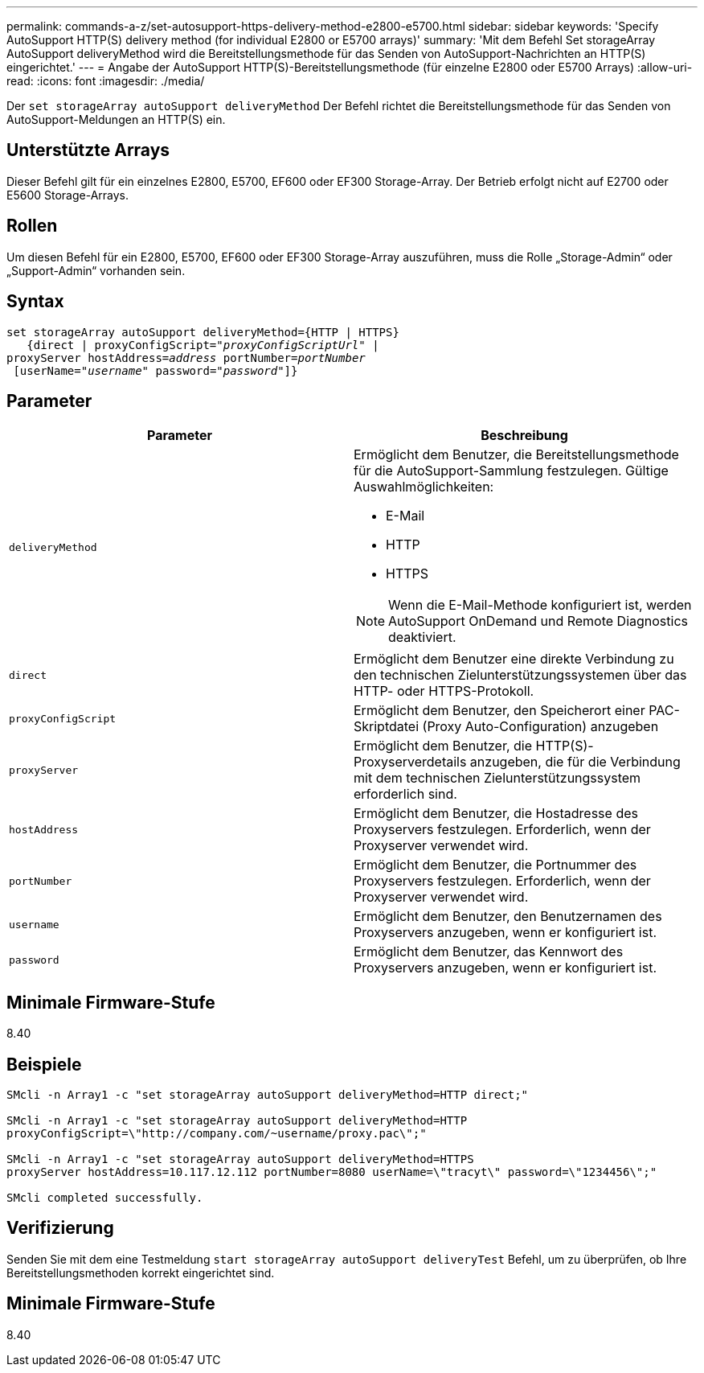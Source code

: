 ---
permalink: commands-a-z/set-autosupport-https-delivery-method-e2800-e5700.html 
sidebar: sidebar 
keywords: 'Specify AutoSupport HTTP(S) delivery method (for individual E2800 or E5700 arrays)' 
summary: 'Mit dem Befehl Set storageArray AutoSupport deliveryMethod wird die Bereitstellungsmethode für das Senden von AutoSupport-Nachrichten an HTTP(S) eingerichtet.' 
---
= Angabe der AutoSupport HTTP(S)-Bereitstellungsmethode (für einzelne E2800 oder E5700 Arrays)
:allow-uri-read: 
:icons: font
:imagesdir: ./media/


[role="lead"]
Der `set storageArray autoSupport deliveryMethod` Der Befehl richtet die Bereitstellungsmethode für das Senden von AutoSupport-Meldungen an HTTP(S) ein.



== Unterstützte Arrays

Dieser Befehl gilt für ein einzelnes E2800, E5700, EF600 oder EF300 Storage-Array. Der Betrieb erfolgt nicht auf E2700 oder E5600 Storage-Arrays.



== Rollen

Um diesen Befehl für ein E2800, E5700, EF600 oder EF300 Storage-Array auszuführen, muss die Rolle „Storage-Admin“ oder „Support-Admin“ vorhanden sein.



== Syntax

[listing, subs="+macros"]
----

set storageArray autoSupport deliveryMethod={HTTP | HTTPS}
   {direct | proxyConfigScript=pass:quotes["_proxyConfigScriptUrl_"] |
proxyServer hostAddress=pass:quotes[_address_] portNumber=pass:quotes[_portNumber_]
 [userName=pass:quotes["_username_"] password=pass:quotes["_password_"]]}
----


== Parameter

[cols="2*"]
|===
| Parameter | Beschreibung 


 a| 
`deliveryMethod`
 a| 
Ermöglicht dem Benutzer, die Bereitstellungsmethode für die AutoSupport-Sammlung festzulegen. Gültige Auswahlmöglichkeiten:

* E-Mail
* HTTP
* HTTPS


[NOTE]
====
Wenn die E-Mail-Methode konfiguriert ist, werden AutoSupport OnDemand und Remote Diagnostics deaktiviert.

====


 a| 
`direct`
 a| 
Ermöglicht dem Benutzer eine direkte Verbindung zu den technischen Zielunterstützungssystemen über das HTTP- oder HTTPS-Protokoll.



 a| 
`proxyConfigScript`
 a| 
Ermöglicht dem Benutzer, den Speicherort einer PAC-Skriptdatei (Proxy Auto-Configuration) anzugeben



 a| 
`proxyServer`
 a| 
Ermöglicht dem Benutzer, die HTTP(S)-Proxyserverdetails anzugeben, die für die Verbindung mit dem technischen Zielunterstützungssystem erforderlich sind.



 a| 
`hostAddress`
 a| 
Ermöglicht dem Benutzer, die Hostadresse des Proxyservers festzulegen. Erforderlich, wenn der Proxyserver verwendet wird.



 a| 
`portNumber`
 a| 
Ermöglicht dem Benutzer, die Portnummer des Proxyservers festzulegen. Erforderlich, wenn der Proxyserver verwendet wird.



 a| 
`username`
 a| 
Ermöglicht dem Benutzer, den Benutzernamen des Proxyservers anzugeben, wenn er konfiguriert ist.



 a| 
`password`
 a| 
Ermöglicht dem Benutzer, das Kennwort des Proxyservers anzugeben, wenn er konfiguriert ist.

|===


== Minimale Firmware-Stufe

8.40



== Beispiele

[listing]
----

SMcli -n Array1 -c "set storageArray autoSupport deliveryMethod=HTTP direct;"

SMcli -n Array1 -c "set storageArray autoSupport deliveryMethod=HTTP
proxyConfigScript=\"http://company.com/~username/proxy.pac\";"

SMcli -n Array1 -c "set storageArray autoSupport deliveryMethod=HTTPS
proxyServer hostAddress=10.117.12.112 portNumber=8080 userName=\"tracyt\" password=\"1234456\";"

SMcli completed successfully.
----


== Verifizierung

Senden Sie mit dem eine Testmeldung `start storageArray autoSupport deliveryTest` Befehl, um zu überprüfen, ob Ihre Bereitstellungsmethoden korrekt eingerichtet sind.



== Minimale Firmware-Stufe

8.40
